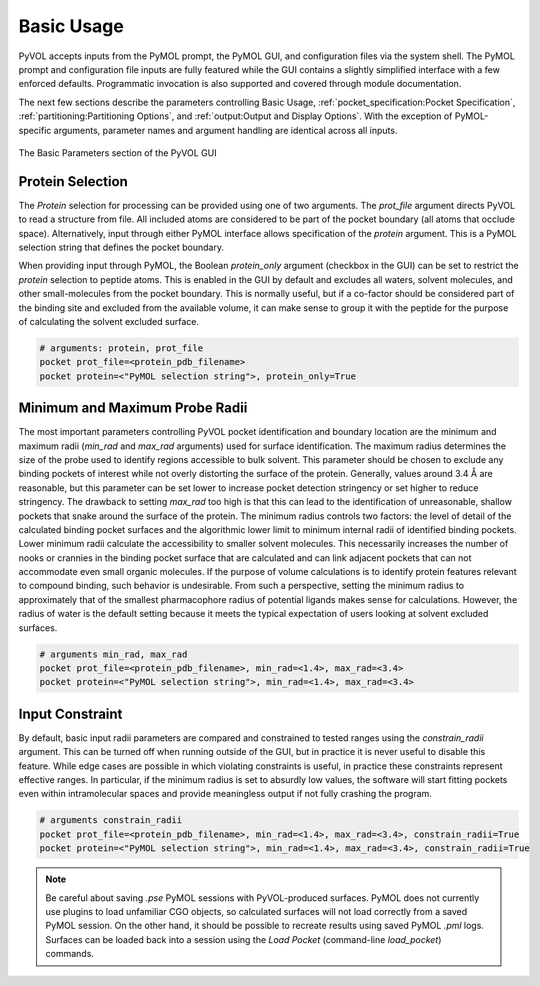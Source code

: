 ===========
Basic Usage
===========

PyVOL accepts inputs from the PyMOL prompt, the PyMOL GUI, and configuration files via the system shell. The PyMOL prompt and configuration file inputs are fully featured while the GUI contains a slightly simplified interface with a few enforced defaults. Programmatic invocation is also supported and covered through module documentation.

The next few sections describe the parameters controlling Basic Usage, :ref:`pocket_specification:Pocket Specification`, :ref:`partitioning:Partitioning Options`, and :ref:`output:Output and Display Options`. With the exception of PyMOL-specific arguments, parameter names and argument handling are identical across all inputs.

.. figure:: _static/basic_parameters_gui.png
  :align: center

  The Basic Parameters section of the PyVOL GUI

Protein Selection
-----------------

The `Protein` selection for processing can be provided using one of two arguments. The `prot_file` argument directs PyVOL to read a structure from file. All included atoms are considered to be part of the pocket boundary (all atoms that occlude space). Alternatively, input through either PyMOL interface allows specification of the `protein` argument. This is a PyMOL selection string that defines the pocket boundary.

When providing input through PyMOL, the Boolean `protein_only` argument (checkbox in the GUI) can be set to restrict the `protein` selection to peptide atoms. This is enabled in the GUI by default and excludes all waters, solvent molecules, and other small-molecules from the pocket boundary. This is normally useful, but if a co-factor should be considered part of the binding site and excluded from the available volume, it can make sense to group it with the peptide for the purpose of calculating the solvent excluded surface.

.. code-block:: python

  # arguments: protein, prot_file
  pocket prot_file=<protein_pdb_filename>
  pocket protein=<"PyMOL selection string">, protein_only=True

Minimum and Maximum Probe Radii
-------------------------------

The most important parameters controlling PyVOL pocket identification and boundary location are the minimum and maximum radii (`min_rad` and `max_rad` arguments) used for surface identification. The maximum radius determines the size of the probe used to identify regions accessible to bulk solvent. This parameter should be chosen to exclude any binding pockets of interest while not overly distorting the surface of the protein. Generally, values around 3.4 Å are reasonable, but this parameter can be set lower to increase pocket detection stringency or set higher to reduce stringency. The drawback to setting `max_rad` too high is that this can lead to the identification of unreasonable, shallow pockets that snake around the surface of the protein. The minimum radius controls two factors: the level of detail of the calculated binding pocket surfaces and the algorithmic lower limit to minimum internal radii of identified binding pockets. Lower minimum radii calculate the accessibility to smaller solvent molecules. This necessarily increases the number of nooks or crannies in the binding pocket surface that are calculated and can link adjacent pockets that can not accommodate even small organic molecules. If the purpose of volume calculations is to identify protein features relevant to compound binding, such behavior is undesirable. From such a perspective, setting the minimum radius to approximately that of the smallest pharmacophore radius of potential ligands makes sense for calculations. However, the radius of water is the default setting because it meets the typical expectation of users looking at solvent excluded surfaces.

.. code-block:: python

  # arguments min_rad, max_rad
  pocket prot_file=<protein_pdb_filename>, min_rad=<1.4>, max_rad=<3.4>
  pocket protein=<"PyMOL selection string">, min_rad=<1.4>, max_rad=<3.4>

Input Constraint
----------------

By default, basic input radii parameters are compared and constrained to tested ranges using the `constrain_radii` argument. This can be turned off when running outside of the GUI, but in practice it is never useful to disable this feature. While edge cases are possible in which violating constraints is useful, in practice these constraints represent effective ranges. In particular, if the minimum radius is set to absurdly low values, the software will start fitting pockets even within intramolecular spaces and provide meaningless output if not fully crashing the program.

.. code-block:: python

  # arguments constrain_radii
  pocket prot_file=<protein_pdb_filename>, min_rad=<1.4>, max_rad=<3.4>, constrain_radii=True
  pocket protein=<"PyMOL selection string">, min_rad=<1.4>, max_rad=<3.4>, constrain_radii=True


.. note::

  Be careful about saving `.pse` PyMOL sessions with PyVOL-produced surfaces. PyMOL does not currently use plugins to load unfamiliar CGO objects, so calculated surfaces will not load correctly from a saved PyMOL session. On the other hand, it should be possible to recreate results using saved PyMOL `.pml` logs. Surfaces can be loaded back into a session using the `Load Pocket` (command-line `load_pocket`) commands.
